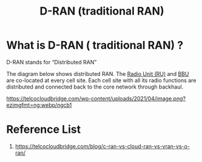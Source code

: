 :PROPERTIES:
:ID:       a2e2a06e-d915-4a99-aef5-e51f4b0e48b0
:END:
#+title: D-RAN (traditional RAN)
#+filetags: D-RAN

* What is D-RAN ( traditional RAN) ?
D-RAN stands for “Distributed RAN”

The diagram below shows distributed RAN. The [[id:4fb3287a-23fb-4585-bd87-be76e4b4077f][Radio Unit (RU)]] and [[id:1329f1c2-a4a3-456b-b114-2220d3e990db][BBU]] are co-located at every cell site. Each cell site with all its radio functions are distributed and connected back to the core network through backhaul.

[[https://telcocloudbridge.com/wp-content/uploads/2021/04/image.png?ezimgfmt=ng:webp/ngcb1]]

* Reference List
1. https://telcocloudbridge.com/blog/c-ran-vs-cloud-ran-vs-vran-vs-o-ran/
